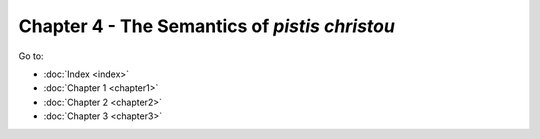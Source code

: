 Chapter 4 - The Semantics of *pistis christou*
==============================================



Go to:

* :doc:`Index <index>`
* :doc:`Chapter 1 <chapter1>`
* :doc:`Chapter 2 <chapter2>`
* :doc:`Chapter 3 <chapter3>`